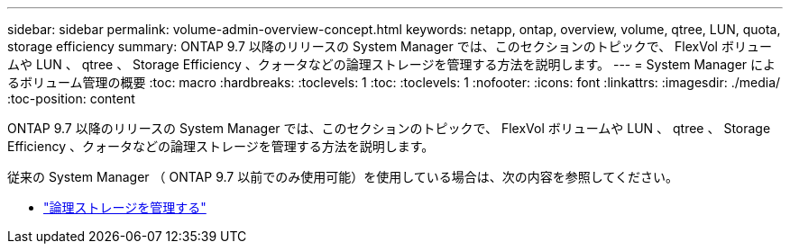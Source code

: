 ---
sidebar: sidebar 
permalink: volume-admin-overview-concept.html 
keywords: netapp, ontap, overview, volume, qtree, LUN, quota, storage efficiency 
summary: ONTAP 9.7 以降のリリースの System Manager では、このセクションのトピックで、 FlexVol ボリュームや LUN 、 qtree 、 Storage Efficiency 、クォータなどの論理ストレージを管理する方法を説明します。 
---
= System Manager によるボリューム管理の概要
:toc: macro
:hardbreaks:
:toclevels: 1
:toc: 
:toclevels: 1
:nofooter: 
:icons: font
:linkattrs: 
:imagesdir: ./media/
:toc-position: content


[role="lead"]
ONTAP 9.7 以降のリリースの System Manager では、このセクションのトピックで、 FlexVol ボリュームや LUN 、 qtree 、 Storage Efficiency 、クォータなどの論理ストレージを管理する方法を説明します。

従来の System Manager （ ONTAP 9.7 以前でのみ使用可能）を使用している場合は、次の内容を参照してください。

* https://docs.netapp.com/us-en/ontap-sm-classic/online-help-96-97/concept_managing_logical_storage.html["論理ストレージを管理する"^]


